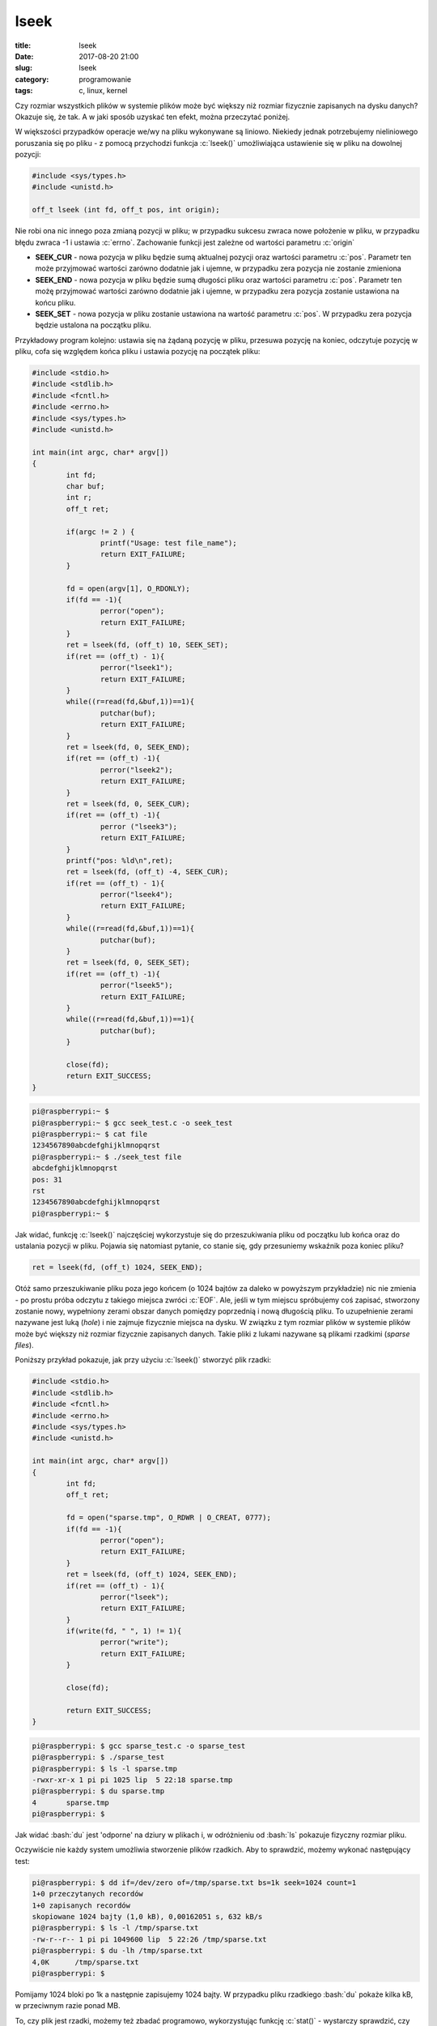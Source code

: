 lseek
######

:title: lseek
:date: 2017-08-20 21:00
:slug: lseek
:category: programowanie
:tags: c, linux, kernel

.. role:: pyth(code)
  :language: python

.. role:: c(code)
  :language: c

.. role:: bash(code)
  :language: bash

Czy rozmiar wszystkich plików w systemie plików może być większy niż rozmiar fizycznie zapisanych na dysku danych? Okazuje się, że
tak. A w jaki sposób uzyskać ten efekt, można przeczytać poniżej.

W większości przypadków operacje we/wy na pliku wykonywane są liniowo. Niekiedy jednak potrzebujemy nieliniowego poruszania
się po pliku - z pomocą przychodzi funkcja :c:`lseek()` umożliwiająca ustawienie się w pliku na dowolnej pozycji:


.. code-block:: c

 #include <sys/types.h>
 #include <unistd.h>

 off_t lseek (int fd, off_t pos, int origin);

Nie robi ona nic innego poza zmianą pozycji w pliku; w przypadku sukcesu zwraca nowe położenie w pliku, w przypadku błędu
zwraca -1 i ustawia :c:`errno`. Zachowanie funkcji jest zależne od wartości parametru :c:`origin`

* **SEEK_CUR** - nowa pozycja w pliku będzie sumą aktualnej pozycji oraz wartości parametru :c:`pos`. Parametr ten może przyjmować wartości zarówno dodatnie jak i ujemne, w przypadku zera pozycja nie zostanie zmieniona
* **SEEK_END** - nowa pozycja w pliku będzie sumą długości pliku oraz wartości parametru :c:`pos`. Parametr ten możę przyjmować wartości zarówno dodatnie jak i ujemne, w przypadku zera pozycja zostanie ustawiona na końcu pliku.
* **SEEK_SET** - nowa pozycja w pliku zostanie ustawiona na wartość parametru :c:`pos`. W przypadku zera pozycja będzie ustalona na początku pliku.

Przykładowy program kolejno: ustawia się na żądaną pozycję w pliku, przesuwa pozycję na koniec, odczytuje pozycję w pliku,
cofa się względem końca pliku i ustawia pozycję na początek pliku:

.. code-block:: c

  #include <stdio.h>
  #include <stdlib.h>
  #include <fcntl.h>
  #include <errno.h>
  #include <sys/types.h>
  #include <unistd.h>

  int main(int argc, char* argv[])
  {
          int fd;
          char buf;
          int r;
          off_t ret;

          if(argc != 2 ) {
                  printf("Usage: test file_name");
                  return EXIT_FAILURE;
          }

          fd = open(argv[1], O_RDONLY);
          if(fd == -1){
                  perror("open");
                  return EXIT_FAILURE;
          }
          ret = lseek(fd, (off_t) 10, SEEK_SET);
          if(ret == (off_t) - 1){
                  perror("lseek1");
                  return EXIT_FAILURE;
          }
          while((r=read(fd,&buf,1))==1){
                  putchar(buf);
                  return EXIT_FAILURE;
          }
          ret = lseek(fd, 0, SEEK_END);
          if(ret == (off_t) -1){
                  perror("lseek2");
                  return EXIT_FAILURE;
          }
          ret = lseek(fd, 0, SEEK_CUR);
          if(ret == (off_t) -1){
                  perror ("lseek3");
                  return EXIT_FAILURE;
          }
          printf("pos: %ld\n",ret);
          ret = lseek(fd, (off_t) -4, SEEK_CUR);
          if(ret == (off_t) - 1){
                  perror("lseek4");
                  return EXIT_FAILURE;
          }
          while((r=read(fd,&buf,1))==1){
                  putchar(buf);
          }
          ret = lseek(fd, 0, SEEK_SET);
          if(ret == (off_t) -1){
                  perror("lseek5");
                  return EXIT_FAILURE;
          }
          while((r=read(fd,&buf,1))==1){
                  putchar(buf);
          }

          close(fd);
          return EXIT_SUCCESS;
  }

.. code-block:: bash

 pi@raspberrypi:~ $
 pi@raspberrypi:~ $ gcc seek_test.c -o seek_test
 pi@raspberrypi:~ $ cat file
 1234567890abcdefghijklmnopqrst
 pi@raspberrypi:~ $ ./seek_test file
 abcdefghijklmnopqrst
 pos: 31
 rst
 1234567890abcdefghijklmnopqrst
 pi@raspberrypi:~ $

Jak widać, funkcję :c:`lseek()` najczęściej wykorzystuje się do przeszukiwania pliku od początku lub końca oraz do ustalania
pozycji w pliku. Pojawia się natomiast pytanie, co stanie się, gdy przesuniemy wskaźnik poza koniec pliku?

.. code-block:: c

 ret = lseek(fd, (off_t) 1024, SEEK_END);

Otóż samo przeszukiwanie pliku poza jego końcem (o 1024 bajtów za daleko w powyższym przykładzie) nic nie zmienia - po prostu
próba odczytu z takiego miejsca zwróci :c:`EOF`. Ale, jeśli w tym miejscu spróbujemy coś zapisać, stworzony zostanie nowy, wypełniony zerami
obszar danych pomiędzy poprzednią i nową długością pliku. To uzupełnienie zerami nazywane jest luką (*hole*) i nie zajmuje fizycznie
miejsca na dysku. W związku z tym rozmiar plików w systemie plików może być większy niż rozmiar fizycznie zapisanych danych.
Takie pliki z lukami nazywane są plikami rzadkimi (*sparse files*).

Poniższy przykład pokazuje, jak przy użyciu :c:`lseek()` stworzyć plik rzadki:

.. code-block:: c

  #include <stdio.h>
  #include <stdlib.h>
  #include <fcntl.h>
  #include <errno.h>
  #include <sys/types.h>
  #include <unistd.h>

  int main(int argc, char* argv[])
  {
          int fd;
          off_t ret;

          fd = open("sparse.tmp", O_RDWR | O_CREAT, 0777);
          if(fd == -1){
                  perror("open");
                  return EXIT_FAILURE;
          }
          ret = lseek(fd, (off_t) 1024, SEEK_END);
          if(ret == (off_t) - 1){
                  perror("lseek");
                  return EXIT_FAILURE;
          }
          if(write(fd, " ", 1) != 1){
                  perror("write");
                  return EXIT_FAILURE;
          }

          close(fd);

          return EXIT_SUCCESS;
  }

.. code-block:: bash

 pi@raspberrypi: $ gcc sparse_test.c -o sparse_test
 pi@raspberrypi: $ ./sparse_test
 pi@raspberrypi: $ ls -l sparse.tmp
 -rwxr-xr-x 1 pi pi 1025 lip  5 22:18 sparse.tmp
 pi@raspberrypi: $ du sparse.tmp
 4       sparse.tmp
 pi@raspberrypi: $

Jak widać :bash:`du` jest 'odporne' na dziury w plikach i, w odróżnieniu od :bash:`ls` pokazuje fizyczny
rozmiar pliku.

Oczywiście nie każdy system umożliwia stworzenie plików rzadkich. Aby to sprawdzić, możemy wykonać następujący test:

.. code-block:: bash

 pi@raspberrypi: $ dd if=/dev/zero of=/tmp/sparse.txt bs=1k seek=1024 count=1
 1+0 przeczytanych recordów
 1+0 zapisanych recordów
 skopiowane 1024 bajty (1,0 kB), 0,00162051 s, 632 kB/s
 pi@raspberrypi: $ ls -l /tmp/sparse.txt
 -rw-r--r-- 1 pi pi 1049600 lip  5 22:26 /tmp/sparse.txt
 pi@raspberrypi: $ du -lh /tmp/sparse.txt
 4,0K      /tmp/sparse.txt
 pi@raspberrypi: $

Pomijamy 1024 bloki po 1k a następnie zapisujemy 1024 bajty. W przypadku pliku rzadkiego :bash:`du` pokaże kilka kB, w przeciwnym
razie ponad MB.


To, czy plik jest rzadki, możemy też zbadać programowo, wykorzystując funkcję :c:`stat()` - wystarczy sprawdzić, czy wielkość
pliku (:c:`st_size`) jest większa od iloczynu liczby bloków (:c:`st_blocks`) i rozmiaru pojedynczego bloku (:c:`st_blksize`):

.. code-block:: c

 #include <stdio.h>
 #include <stdlib.h>
 #include <sys/stat.h>
 #include <errno.h>

 int main(int argc, char* argv[])
 {
        struct stat st = {0};

        int result = stat("/tmp/sparse.txt", &st);
        if (result == -1){
                perror("stat()");
                return EXIT_FAILURE;
        }
        else
        {
                printf("file size in bytes: %ld \n", st.st_size);
                printf("number of blocks: %ld \n", st.st_blocks);
                printf("block size: %ld \n", st.st_blksize);

                if (st.st_size > (st.st_blksize * st.st_blocks))
                        printf("file is a sparse file\n");
        }
        return EXIT_SUCCESS;
 }

.. code-block:: bash

 pi@raspberrypi: $ gcc sparse_check.c -o sparse_check
 pi@raspberrypi: $ ./sparse_check
 file size in bytes: 1049600
 number of blocks: 8
 block size: 4096
 file is a sparse file
 pi@raspberrypi: $

Dużą zaletą plików rzadkich jest to, iż oszczędzają one miejsce na dysku. Powierzchnia dyskowa jest alokowana tylko wtedy,
gdy jest potrzebna. Pozwalają one również skrócić czas potrzebny na założenie pliku - system nie musi alokować 'miejsca na zera'.
Stąd pliki te są używane np. przy tworzeniu migawek baz danych, plików z logami, czy też obrazów dysków. Spotkać się można
z nimi choćby korzystając z maszyny wirtualnej: w poniższym przypadku obraz systemu liczy 100GB, ale sam plik zajmuje fizycznie kilka gigabajtów

.. image:: {filename}/images/virtual_box.jpg

.. image:: {filename}/images/fs.jpg

Sparse files nie są jedynie domeną systemów UN*X. W systemie NTFS pliki tego typu możemy utworzyć komendą :bash:`fsutil`:

.. code-block:: bash

 c:\dev>fsutil File CreateNew temp 0x100000
 File c:\dev\temp is created

 c:\dev>fsutil Sparse SetFlag temp

 c:\dev>fsutil Sparse SetRange temp 0 0x100000

.. image:: {filename}/images/win_sparse.jpg

Oczywiście WinApi również udostępnia odpowiednie metody (kod :c:`FSCTL_SET_SPARSE` dla funkcji :c:`DeviceIoControl()`),
ale to już temat na oddzielną notkę.
